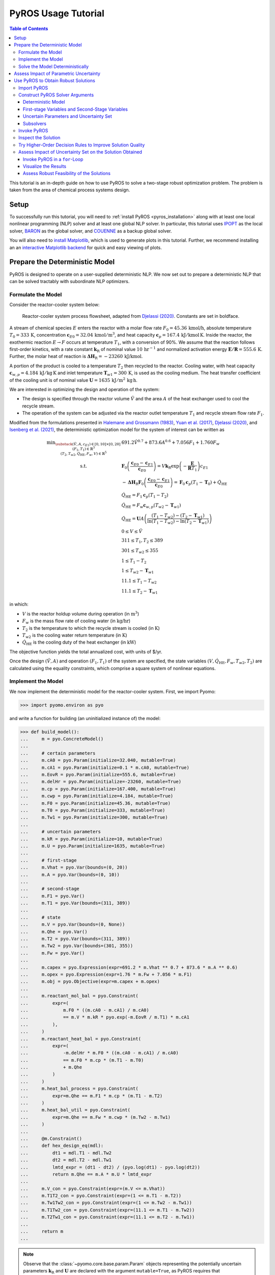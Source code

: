 .. _pyros_tutorial:

====================
PyROS Usage Tutorial
====================

.. contents:: Table of Contents
   :depth: 3
   :local:

This tutorial is an in-depth guide on how to
use PyROS to solve a two-stage robust optimization problem.
The problem is taken from the area of chemical process systems design.

Setup
-----
To successfully run this tutorial, you will need to
:ref:`install PyROS <pyros_installation>`
along with at least one local
nonlinear programming
(NLP) solver and at least one global NLP solver.
In particular, this tutorial uses
`IPOPT <https://github.com/coin-or/Ipopt>`__
as the local solver,
`BARON <https://minlp.com/baron-solver>`__
as the global solver,
and `COUENNE <https://github.com/coin-or/Couenne>`__
as a backup global solver.

You will also need to
`install Matplotlib <https://matplotlib.org/stable/install/index.html>`__,
which is used to generate plots in this tutorial.
Further, we recommend installing an
an `interactive Matplotlib backend
<https://matplotlib.org/stable/users/explain/figure/backends.html#interactive-backends>`_
for quick and easy viewing of plots.


Prepare the Deterministic Model
-------------------------------

PyROS is designed to operate on a user-supplied deterministic NLP. We
now set out to prepare a deterministic NLP that can be solved tractably
with subordinate NLP optimizers.

Formulate the Model
~~~~~~~~~~~~~~~~~~~

Consider the reactor-cooler system below:

.. figure:: reactor_cooler.png
   :alt: Reactor-cooler system.

   Reactor-cooler system process flowsheet,
   adapted from `Djelassi (2020) <https://doi.org/10.18154/RWTH-2020-09163>`__.
   Constants are set in boldface.

A stream of chemical species :math:`E` enters the
reactor with a molar flow rate :math:`F_0 = 45.36\,\text{kmol/h}`,
absolute temperature :math:`T_0 = 333\,\text{K}`,
concentration :math:`\boldsymbol{c}_{E0} = 32.04\, \text{kmol}/\text{m}^3`,
and heat capacity
:math:`\boldsymbol{c}_p = 167.4\,\text{kJ}/ \text{kmol}\,\text{K}`.
Inside the reactor, the exothermic reaction :math:`E \to F` occurs
at temperature :math:`T_1`, with a conversion of 90%.
We assume that the reaction
follows first-order kinetics, with a rate constant
:math:`\boldsymbol{k}_\text{R}` of nominal value
:math:`10\,\text{hr}^{-1}` and normalized activation energy
:math:`\boldsymbol{E/R} = 555.6\,\text{K}`.
Further, the molar heat of reaction is
:math:`\boldsymbol{\Delta H}_\text{R}=-23260\,\text{kJ/kmol}`.

A portion of the product is cooled to a temperature :math:`T_2`
then recycled to the reactor.
Cooling water, with heat capacity
:math:`\boldsymbol{c}_{w,p} = 4.184\,\text{kJ}/\text{kg}\,\text{K}`
and inlet
temperature :math:`\boldsymbol{T}_{w1} = 300\,\text{K}`, is used as the
cooling medium. The heat transfer coefficient of the cooling unit is of
nominal value
:math:`\boldsymbol{U} = 1635\,\text{kJ}/\text{m}^2\,\text{kg}\,\text{h}`.

We are interested in optimizing the design and operation of the system:

- The design is specified through the reactor volume :math:`\hat{V}` and
  the area :math:`A` of the heat exchanger used to cool the recycle stream.
- The operation of the system can be adjusted via the reactor outlet
  temperature :math:`T_1` and recycle stream flow rate :math:`F_1`.

Modified from the formulations presented in `Halemane and Grossmann
(1983) <https://doi.org/10.1002/aic.690290312>`__, `Yuan et
al. (2017) <https://doi.org/10.1002/aic.15950>`__, `Djelassi
(2020) <https://doi.org/10.18154/RWTH-2020-09163>`__, and `Isenberg et
al. (2021) <https://doi.org/10.1002/aic.17175>`__, the deterministic
optimization model for the system of interest can be written as

.. math::


   \begin{array}{cl}
       \displaystyle\min_{\substack{
           (\hat{V},A, c_{E1}) \in [0, 10] \times [0, 20]\\
           (F_1, T_1) \in \mathbb{R}^{3}\\
           (T_2, T_{w2}, \dot{Q}_{\text{HE}}, F_w, V) \in \mathbb{R}^{5}
       }}
       &  
           691.2 \hat{V}^{0.7}
           + 873.6 A^{0.6}
           + 7.056 F_{1}
           + 1.760 F_{w}
       \\
       \text{s.t.}
       &  
       \displaystyle\boldsymbol{F}_{0} \left(\frac{\boldsymbol{c}_{E0} - \boldsymbol{c}_{E1}}{\boldsymbol{c}_{E0}}\right)
       = V \boldsymbol{k}_{\text{R}} \exp{\left(-\frac{\boldsymbol{E}}{\boldsymbol{R}T_1}\right)}c_{E1}
       \\
       & \displaystyle
       -\boldsymbol{\Delta}\boldsymbol{H}_{\text{R}}\boldsymbol{F}_{0}
           \left(\frac{\boldsymbol{c}_{E0} - \boldsymbol{c}_{E1}}{\boldsymbol{c}_{E0}}\right)
           =
           \boldsymbol{F}_{0}\boldsymbol{c}_{p}(T_1 - \boldsymbol{T}_0)
           + \dot{Q}_{\text{HE}}
       \\
       & 
       \dot{Q}_{\text{HE}}
           =
           F_1 \boldsymbol{c}_{p}(T_1 - T_2)
       \\
       & 
       \dot{Q}_{\text{HE}}
           =
           F_w \boldsymbol{c}_{w,p}(T_{w2} - \boldsymbol{T}_{w1})
       \\
       &  \displaystyle
       \dot{Q}_{\text{HE}}
           =
           \boldsymbol{U}A \left(
           \frac{(T_1 - T_{w2}) - (T_2 - \boldsymbol{T}_{w1})}{
               \ln{(T_1 - T_{w2})} - \ln{(T_{2} - \boldsymbol{T}_{w1})}
           }
           \right)
       \\
       & 
       0 \leq V \leq \hat{V}
       \\
       & 
       311 \leq T_1, T_2 \leq 389
       \\
       & 
       301 \leq T_{w2} \leq 355
       \\
       & 
       1 \leq T_1 - T_2
       \\
       & 
       1 \leq T_{w2} - \boldsymbol{T}_{w1}
       \\
       & 
       11.1 \leq T_1 - T_{w2}
       \\
       & 
       11.1 \leq T_2 - \boldsymbol{T}_{w1}
   \end{array}

in which:

-  :math:`V` is the reactor holdup volume during operation (in
   :math:`\text{m}^3`)
-  :math:`F_w` is the mass flow rate of cooling water (in
   :math:`\text{kg/hr}`)
-  :math:`T_2` is the temperature to which the recycle stream is cooled
   (in :math:`\text{K}`)
-  :math:`T_{w2}` is the cooling water return temperature (in
   :math:`\text{K}`)
-  :math:`\dot{Q}_\text{HE}` is the cooling duty of the heat exchanger
   (in :math:`\text{kW}`)

The objective function yields the total annualized cost,
with units of $/yr.

Once the design :math:`(\hat{V}, A)` and operation :math:`(F_1, T_1)` of
the system are specified, the state variables
:math:`(V, \dot{Q}_\text{HE}, F_w, T_{w2}, T_2)` are calculated using
the equality constraints, which comprise a square system of nonlinear
equations.


Implement the Model
~~~~~~~~~~~~~~~~~~~

We now implement the deterministic model for the reactor-cooler system.
First, we import Pyomo:

.. code::

    >>> import pyomo.environ as pyo

and write a function for building (an uninitialized instance of) the
model:

.. code::

    >>> def build_model():
    ...     m = pyo.ConcreteModel()
    ... 
    ...     # certain parameters
    ...     m.cA0 = pyo.Param(initialize=32.040, mutable=True)
    ...     m.cA1 = pyo.Param(initialize=0.1 * m.cA0, mutable=True)
    ...     m.EovR = pyo.Param(initialize=555.6, mutable=True)
    ...     m.delHr = pyo.Param(initialize=-23260, mutable=True)
    ...     m.cp = pyo.Param(initialize=167.400, mutable=True)
    ...     m.cwp = pyo.Param(initialize=4.184, mutable=True)
    ...     m.F0 = pyo.Param(initialize=45.36, mutable=True)
    ...     m.T0 = pyo.Param(initialize=333, mutable=True)
    ...     m.Tw1 = pyo.Param(initialize=300, mutable=True)
    ...
    ...     # uncertain parameters
    ...     m.kR = pyo.Param(initialize=10, mutable=True)
    ...     m.U = pyo.Param(initialize=1635, mutable=True)
    ... 
    ...     # first-stage
    ...     m.Vhat = pyo.Var(bounds=(0, 20))
    ...     m.A = pyo.Var(bounds=(0, 10))
    ... 
    ...     # second-stage
    ...     m.F1 = pyo.Var()
    ...     m.T1 = pyo.Var(bounds=(311, 389))
    ... 
    ...     # state
    ...     m.V = pyo.Var(bounds=(0, None))
    ...     m.Qhe = pyo.Var()
    ...     m.T2 = pyo.Var(bounds=(311, 389))
    ...     m.Tw2 = pyo.Var(bounds=(301, 355))
    ...     m.Fw = pyo.Var()
    ... 
    ...     m.capex = pyo.Expression(expr=691.2 * m.Vhat ** 0.7 + 873.6 * m.A ** 0.6)
    ...     m.opex = pyo.Expression(expr=1.76 * m.Fw + 7.056 * m.F1)
    ...     m.obj = pyo.Objective(expr=m.capex + m.opex)
    ... 
    ...     m.reactant_mol_bal = pyo.Constraint(
    ...         expr=(
    ...             m.F0 * ((m.cA0 - m.cA1) / m.cA0)
    ...             == m.V * m.kR * pyo.exp(-m.EovR / m.T1) * m.cA1
    ...         ),
    ...     )
    ...     m.reactant_heat_bal = pyo.Constraint(
    ...         expr=(
    ...             -m.delHr * m.F0 * ((m.cA0 - m.cA1) / m.cA0)
    ...             == m.F0 * m.cp * (m.T1 - m.T0)
    ...             + m.Qhe
    ...         )
    ...     )
    ...     m.heat_bal_process = pyo.Constraint(
    ...         expr=m.Qhe == m.F1 * m.cp * (m.T1 - m.T2)
    ...     )
    ...     m.heat_bal_util = pyo.Constraint(
    ...         expr=m.Qhe == m.Fw * m.cwp * (m.Tw2 - m.Tw1)
    ...     )
    ... 
    ...     @m.Constraint()
    ...     def hex_design_eq(mdl):
    ...         dt1 = mdl.T1 - mdl.Tw2
    ...         dt2 = mdl.T2 - mdl.Tw1
    ...         lmtd_expr = (dt1 - dt2) / (pyo.log(dt1) - pyo.log(dt2))
    ...         return m.Qhe == m.A * m.U * lmtd_expr
    ... 
    ...     m.V_con = pyo.Constraint(expr=(m.V <= m.Vhat))
    ...     m.T1T2_con = pyo.Constraint(expr=(1 <= m.T1 - m.T2))
    ...     m.Tw1Tw2_con = pyo.Constraint(expr=(1 <= m.Tw2 - m.Tw1))
    ...     m.T1Tw2_con = pyo.Constraint(expr=(11.1 <= m.T1 - m.Tw2))
    ...     m.T2Tw1_con = pyo.Constraint(expr=(11.1 <= m.T2 - m.Tw1))
    ... 
    ...     return m
    ...


.. note::

    Observe that the :class:`~pyomo.core.base.param.Param`
    objects representing the potentially uncertain parameters
    :math:`\boldsymbol{k}_\text{R}` and :math:`\boldsymbol{U}`
    are declared with the argument ``mutable=True``,
    as PyROS requires that :class:`~pyomo.core.base.param.Param`
    objects representing uncertain parameters
    be mutable.
    Alternatively, 
    :math:`\boldsymbol{k}_\text{R}` and :math:`\boldsymbol{U}`
    may have instead been implemented as fixed
    :class:`~pyomo.core.base.var.Var` objects,
    as follows:

    .. code-block::

       m.kR = pyo.Var(initialize=10)
       m.U = pyo.Var(initialize=1635)
       m.kR.fix(); m.U.fix()

    For more information on implementing uncertain parameters for PyROS,
    see the
    :ref:`Uncertain Parameters section of the Solver Interface page <pyros_uncertain_params>`.


For convenience, we also write a function to initialize the variables of
the model:

.. code::

    >>> from pyomo.util.calc_var_value import calculate_variable_from_constraint
    >>>
    >>> def initialize_model(m, Vhat=20, A=10, F1=50, T1=389):
    ...     # set degrees of freedom
    ...     m.Vhat.set_value(Vhat)
    ...     m.A.set_value(A)
    ...     m.F1.set_value(F1)
    ...     m.T1.set_value(T1)
    ... 
    ...     # solve equations for state variables
    ...     calculate_variable_from_constraint(
    ...         variable=m.V,
    ...         constraint=m.reactant_mol_bal,
    ...     )
    ...     calculate_variable_from_constraint(
    ...         variable=m.Qhe,
    ...         constraint=m.reactant_heat_bal,
    ...     )
    ...     calculate_variable_from_constraint(
    ...         variable=m.T2,
    ...         constraint=m.heat_bal_process,
    ...     )
    ...     calculate_variable_from_constraint(
    ...         variable=m.Tw2,
    ...         constraint=m.hex_design_eq,
    ...     )
    ...     calculate_variable_from_constraint(
    ...         variable=m.Fw,
    ...         constraint=m.heat_bal_util,
    ...     )
    ...

And finally, a function to build and initialize the model:

.. code::

    >>> def build_and_initialize_model(**init_kwargs):
    ...     m = build_model()
    ...     initialize_model(m, **init_kwargs)
    ...     return m
    ...

We may now instantiate and initialize the model as follows:

.. code::

    >>> m = build_and_initialize_model()

The following helper function will be useful for inspecting
the current solution:

.. code::

    >>> def print_solution(model):
    ...     print(f"Objective      ($/yr)    : {pyo.value(m.obj):.2f}")
    ...     print(f"Reactor volume (m^3)     : {m.Vhat.value:.2f}")
    ...     print(f"Cooler area    (m^2)     : {m.A.value:.2f}")
    ...     print(f"F1             (kmol/hr) : {m.F1.value:.2f}")
    ...     print(f"T1             (K)       : {m.T1.value:.2f}")
    ...     print(f"Fw             (kg/hr)   : {m.Fw.value:.2f}")
    ...

Inspecting the initial model solution:

.. code::

    >>> print_solution(m)  # may vary
    Objective      ($/yr)    : 13830.89
    Reactor volume (m^3)     : 20.00
    Cooler area    (m^2)     : 10.00
    F1             (kmol/hr) : 50.00
    T1             (K)       : 389.00
    Fw             (kg/hr)   : 2484.43


Solve the Model Deterministically
~~~~~~~~~~~~~~~~~~~~~~~~~~~~~~~~~

We use IPOPT to solve the model to local optimality:

.. _pyros_tutorial_nominal_solve:

.. code::

    >>> ipopt = pyo.SolverFactory("ipopt")
    >>> pyo.assert_optimal_termination(ipopt.solve(m, tee=True, load_solutions=True))
    Ipopt ...
    ...
    EXIT: Optimal Solution Found.


We are able to solve the model to local optimality. Inspecting the
solution, we notice reductions in the objective and the main variables
of interest compared to the initial point used:

.. _pyros_tutorial_inspect_nominal:

.. code::

    >>> print_solution(m)  # may vary
    Objective      ($/yr)    : 9774.58
    Reactor volume (m^3)     : 5.32
    Cooler area    (m^2)     : 7.45
    F1             (kmol/hr) : 88.32
    T1             (K)       : 389.00
    Fw             (kg/hr)   : 2278.57


Assess Impact of Parametric Uncertainty
---------------------------------------

Suppose the reaction rate constant :math:`\boldsymbol{k}_\text{R}` and
heat transfer coefficient :math:`\boldsymbol{U}` are uncertain. We
assume that each parameter may deviate from its nominal value by up to
5%, and that the deviations are independent. Thus, the joint
realizations of the uncertain parameters are confined to a rectangular
region, that is, a box.

Given a *fixed* design :math:`(\hat{V}, A)`, we wish to assess whether
we can guarantee that the operational variables :math:`(F_1, T_1)`, and
concomitantly, the state
:math:`(V, \dot{Q}_\text{HE}, T_2, T_{w2}, F_w)`, can be adjusted to a
feasible solution under any plausible realization of the uncertain
parameters. This assessment can be carried out with the following
function:

.. code::

    >>> # module imports needed
    >>> import numpy as np
    >>> import matplotlib.pyplot as plt
    >>> import matplotlib.patches as patches
    >>> 
    >>> def plot_feasibility(solutions, solver, samples=200, test_set_size=10):
    ...     # seed the random number generator for deterministic sampling
    ...     rng = np.random.default_rng(123456)
    ... 
    ...     # nominal uncertain parameter realizations
    ...     nom_vals = np.array([10, 1635])
    ... 
    ...     # sample points from box uncertainty set of specified test size
    ...     point_samples = np.empty((samples, 2))
    ...     point_samples[0] = nom_vals
    ...     point_samples[1:] = rng.uniform(
    ...         low=nom_vals * (1 - test_set_size / 100),
    ...         high=nom_vals * (1 + test_set_size / 100),
    ...         size=(samples - 1, 2),
    ...     )
    ... 
    ...     costs = np.empty((len(solutions), point_samples.shape[0]), dtype=float)
    ...     mdl = build_model()
    ...     for sol_idx, (size, sol) in enumerate(solutions.items()):
    ...         # fix the first-stage variables
    ...         mdl.Vhat.fix(sol[0])
    ...         mdl.A.fix(sol[1])
    ...         
    ...         for pt_idx, pt in enumerate(point_samples):
    ...             # update parameter realization to sampled point
    ...             mdl.kR.set_value(pt[0])
    ...             mdl.U.set_value(pt[1])
    ... 
    ...             # update the values of the operational variables
    ...             initialize_model(mdl, Vhat=sol[0], A=sol[1])
    ... 
    ...             # try solving the model to inspect for feasibility
    ...             res = solver.solve(mdl, load_solutions=False)
    ...             if pyo.check_optimal_termination(res):
    ...                 mdl.solutions.load_from(res)
    ...                 costs[sol_idx, pt_idx] = pyo.value(mdl.obj)
    ...             else:
    ...                 costs[sol_idx, pt_idx] = np.nan
    ... 
    ...     # now generate the plot(s)
    ...     fig, axs = plt.subplots(
    ...         figsize=(0.5 * (len(solutions) - 1) + 5 * len(solutions), 4),
    ...         ncols=len(solutions),
    ...         squeeze=False,
    ...         sharey=True,
    ...         layout="constrained",
    ...     )
    ...     for sol_idx, (size, ax) in enumerate(zip(solutions, axs[0])):
    ...         # track realizations for which solution feasible
    ...         is_feas = ~np.isnan(costs[sol_idx])
    ... 
    ...         # realizations under which design is feasible
    ...         # (colored by objective)
    ...         plot = ax.scatter(
    ...             point_samples[is_feas][:, 0],
    ...             point_samples[is_feas][:, 1],
    ...             c=costs[sol_idx, is_feas],
    ...             vmin=np.nanmin(costs),
    ...             vmax=np.nanmax(costs),
    ...             cmap="plasma_r",
    ...             marker="o",
    ...         )
    ...         # realizations under which design is infeasible
    ...         ax.scatter(
    ...             point_samples[~is_feas][:, 0],
    ...             point_samples[~is_feas][:, 1],
    ...             color="none",
    ...             edgecolors="black",
    ...             label="infeasible",
    ...             marker="^",
    ...         )
    ...         if size != 0:
    ...             # boundary of the box uncertainty set mapped to the design
    ...             rect = patches.Rectangle(
    ...                 nom_vals * (1 - size / 100),
    ...                 *tuple(nom_vals * 2 * size / 100),
    ...                 facecolor="none",
    ...                 edgecolor="black",
    ...                 linestyle="dashed",
    ...                 label=f"{size}% box set",
    ...             )
    ...             ax.add_patch(rect)
    ...             
    ...         ax.legend(bbox_to_anchor=(1, -0.15), loc="upper right")
    ...         ax.set_xlabel(r"$k_\mathrm{R}$ (per hr)")
    ...         ax.set_ylabel("$U$ (kJ/sqm-h-K)")
    ... 
    ...         is_in_set = np.logical_and(
    ...             np.all(nom_vals * (1 - size / 100) <= point_samples, axis=1),
    ...             np.all(point_samples <= nom_vals * (1 + size / 100), axis=1),
    ...         )
    ...         feas_in_set = np.logical_and(is_feas, is_in_set)
    ...         
    ...         # add plot title summarizing statistics of the results
    ...         ax.set_title(
    ...             f"Solution for {size}% box set\n"
    ...             "Avg ± SD objective "
    ...             f"{costs[sol_idx, is_feas].mean():.2f} ± {costs[sol_idx, is_feas].std():.2f}\n"
    ...             f"Feas. for {feas_in_set.sum()}/{is_in_set.sum()} samples in set\n"
    ...             f"Feas. for {is_feas.sum()}/{len(point_samples)} samples overall"
    ...         )
    ... 
    ...     cbar = fig.colorbar(plot, ax=axs.ravel().tolist(), pad=0.03)
    ...     cbar.ax.set_ylabel("Objective ($/yr)")
    ... 
    ...     plt.show()
    ...

Applying this function to the design that was deterministically
optimized subject to the nominal realization of the uncertain
parameters:

.. code::

    >>> plot_feasibility(
    ...     # design variable values
    ...     solutions={0: (m.Vhat.value, m.A.value)},
    ...     # solver to use for feasibility testing
    ...     solver=ipopt,
    ...     # size of the uncertainty set (percent maximum deviation from nominal)
    ...     test_set_size=5,
    ... )

.. image:: deterministic_heatmap.png
   :alt: Reactor-cooler system.


Clearly, the nominally optimal :math:`(\hat{V}, A)` is robust
infeasible, as the operation of the system cannot be feasibly adjusted
subject to approximately half of the tested scenarios. Observe that
infeasibility occurs subject to parameter realizations in which the rate
constant :math:`\boldsymbol{k}_\text{R}` is below its nominal value.
This suggests that for such realizations, the design
:math:`(\hat{V}, A)` is not sufficiently large to allow for the 90%
reactor conversion requirement to be met.

Use PyROS to Obtain Robust Solutions
------------------------------------

We have just confirmed that the nominally optimal design for the reactor
cooler system is robust infeasible. Thus, we now use PyROS to optimize
the design while explicitly accounting for the impact of parametric
uncertainty.

Import PyROS
~~~~~~~~~~~~

We will need to import the PyROS module in order to instantiate the
solver and required arguments:

.. code::

    >>> import pyomo.contrib.pyros as pyros

Construct PyROS Solver Arguments
~~~~~~~~~~~~~~~~~~~~~~~~~~~~~~~~

We now construct the required arguments to the PyROS solver.
A general discussion on all PyROS solver arguments is given in the
:ref:`Solver Interface Section <pyros_solver_interface>`.

Deterministic Model
^^^^^^^^^^^^^^^^^^^

We have already constructed the deterministic model.

First-stage Variables and Second-Stage Variables
^^^^^^^^^^^^^^^^^^^^^^^^^^^^^^^^^^^^^^^^^^^^^^^^

As previously discussed, the first-stage variables comprise the
design variables :math:`(\hat{V}, A)`, whereas the second-stage
variables comprise the operational decision variables
:math:`(F_1, T_1)`. PyROS automatically infers the state variables of
the model by inspecting the active objective and constraint components.

.. code::

    >>> first_stage_variables = [m.A, m.Vhat]
    >>> second_stage_variables = [m.F1, m.T1]

Uncertain Parameters and Uncertainty Set
^^^^^^^^^^^^^^^^^^^^^^^^^^^^^^^^^^^^^^^^

Following from our prior feasibility analysis, we take
:math:`\boldsymbol{k}_\text{R}` and :math:`\boldsymbol{U}` to be the
uncertain parameters, confined in value to a box set, such that each
parameter may deviate from its nominal value by up to 5%.
Thus, we compile the :class:`~pyomo.core.base.param.Param`
objects representing 
:math:`\boldsymbol{k}_\text{R}` and :math:`\boldsymbol{U}` into a list
and represent the uncertainty set with an instance of the PyROS
:class:`~pyomo.contrib.pyros.uncertainty_sets.BoxSet` class:

.. code::

    >>> uncertain_params = [m.kR, m.U]
    >>> uncertainty_set = pyros.BoxSet(bounds=[
    ...     [param.value * (1 - 0.05), param.value * (1 + 0.1)] for param in uncertain_params
    ... ])

Subsolvers
^^^^^^^^^^

PyROS requires subordinate deterministic NLP optimizers to solve the
subproblems of its underlying algorithm. At least one local NLP solver
and one global NLP solver are required. We will use IPOPT (already
constructed) as the local NLP subsolver and BARON as the global NLP
subsolver. For subproblems not solved successfully by BARON, we use
COUENNE as a backup.

.. code::

    >>> # already constructed local subsolver IPOPT.
    >>> # global subsolvers:
    >>> baron = pyo.SolverFactory("baron", options={"MaxTime": 10})
    >>> couenne = pyo.SolverFactory("couenne", options={"max_cpu_time": 10})


Invoke PyROS
~~~~~~~~~~~~

We are now ready to invoke PyROS on our model.
We do so by instantiating the PyROS solver interface:

.. code::

    >>> pyros_solver = pyo.SolverFactory("pyros")

and invoking the :meth:`~pyomo.contrib.pyros.pyros.PyROS.solve` method:

.. _pyros_tutorial_tatic_ro_solve:

.. code::

    >>> pyros_solver.solve(
    ...     # mandatory arguments
    ...     model=m,
    ...     first_stage_variables=first_stage_variables,
    ...     second_stage_variables=second_stage_variables,
    ...     uncertain_params=uncertain_params,
    ...     uncertainty_set=uncertainty_set,
    ...     local_solver=ipopt,
    ...     global_solver=baron,
    ...     # optional arguments
    ...     backup_global_solvers=[couenne],
    ... )
    ==============================================================================
    PyROS: The Pyomo Robust Optimization Solver, ...
    ...
    Robust feasible solution identified.
    ...
    All done. Exiting PyROS.
    ==============================================================================
    <pyomo.contrib.pyros.solve_data.ROSolveResults at ...>


By default, the progress and final result of the PyROS solver
is logged to the console.
The :ref:`Solver Log Output documentation <pyros_solver_log>`
provides guidance on how the solver log is to be interpreted.
The :meth:`~pyomo.contrib.pyros.pyros.PyROS.solve` method
returns an :class:`~pyomo.contrib.pyros.solve_data.ROSolveResults`
object summarizing the results.


Inspect the Solution
~~~~~~~~~~~~~~~~~~~~

Inspecting the solution, we see that the overall objective is increased
compared to when the model is
:ref:`solved deterministically <pyros_tutorial_inspect_nominal>`.
The cooler area
:math:`A` and recycle stream flow :math:`F_1` are reduced,
but the reactor volume :math:`\hat{V}`
and cooling water utility flow rate :math:`F_w`
are increased:

.. _pyros_tutorial_inspect_static:

.. code::

    >>> print_solution(m)  # may vary
    Objective      ($/yr)    : 10334.71
    Reactor volume (m^3)     : 5.59
    Cooler area    (m^2)     : 6.99
    F1             (kmol/hr) : 81.51
    T1             (K)       : 389.00
    Fw             (kg/hr)   : 2641.08


We can also confirm the robust feasibility of the solution empirically:

.. code::

    >>> plot_feasibility({5: (m.Vhat.value, m.A.value)}, solver=ipopt, test_set_size=5)


.. image:: dr0_heatmap.png



Try Higher-Order Decision Rules to Improve Solution Quality
~~~~~~~~~~~~~~~~~~~~~~~~~~~~~~~~~~~~~~~~~~~~~~~~~~~~~~~~~~~

For tractability purposes, the underlying algorithm of PyROS uses
polynomial decision rules to approximate (restrict) the adjustability of
the second-stage decision variables (that is, :math:`F_1` and :math:`T_1`
for the present model) to the uncertain parameters. By default, a static
approximation is used, such that the second-stage decisions are modeled
as nonadjustable. A less restrictive approximation can be used by
increasing the order of the decision rules to 1, through the optional
argument ``decision_rule_order``:

.. code::

    >>> pyros_solver.solve(
    ...     # mandatory arguments
    ...     model=m,
    ...     first_stage_variables=first_stage_variables,
    ...     second_stage_variables=second_stage_variables,
    ...     uncertain_params=uncertain_params,
    ...     uncertainty_set=uncertainty_set,
    ...     local_solver=ipopt,
    ...     global_solver=baron,
    ...     # optional arguments
    ...     backup_global_solvers=[couenne],
    ...     decision_rule_order=1,
    ... )
    ==============================================================================
    PyROS: The Pyomo Robust Optimization Solver, ...
    ...
    Robust feasible solution identified.
    ...
    All done. Exiting PyROS.
    ==============================================================================
    <pyomo.contrib.pyros.solve_data.ROSolveResults at ...>


Inspecting solutions, we see that the cost is reduced compared to when
:ref:`a static decision rule approximation is used <pyros_tutorial_inspect_static>`,
as a smaller cooling water flow rate :math:`F_w` is required
since the cooler area :math:`A` is increased:

.. code::

    >>> print_solution(m)  # may vary
    Objective      ($/yr)    : 9855.95
    Reactor volume (m^3)     : 5.59
    Cooler area    (m^2)     : 7.45
    F1             (kmol/hr) : 88.32
    T1             (K)       : 389.00
    Fw             (kg/hr)   : 2278.57


Further, our empirical check confirms that the solution
is robust:

.. code::

    >>> plot_feasibility({5: (m.Vhat.value, m.A.value)}, solver=ipopt,  test_set_size=5)


.. image:: dr1_heatmap.png


Assess Impact of Uncertainty Set on the Solution Obtained
~~~~~~~~~~~~~~~~~~~~~~~~~~~~~~~~~~~~~~~~~~~~~~~~~~~~~~~~~

We now perform a price-of-robustness study, in which the size of the
uncertainty set is varied to assess the response of the solution. This
can be easily performed by placing the PyROS solver invocation in a
for-loop and recording the results at each iteration.

Invoke PyROS in a ``for``-Loop
^^^^^^^^^^^^^^^^^^^^^^^^^^^^^^

The PyROS solver invocation can easily be made in a ``for``-loop. At
each iteration of the loop, we use PyROS to solve the RO problem subject
to the uncertainty set of the corresponding size:

.. code::

    >>> res_dict = dict()
    >>> obj_vals = dict()
    >>> capex_vals = dict()
    >>> opex_vals = dict()
    >>> vhat_vals = dict()
    >>> area_vals = dict()
    >>> for percent_size in [0, 2.5, 5, 7.5, 10]:
    ...     mdl = build_and_initialize_model()
    ...     unc_set = pyros.BoxSet(bounds=[
    ...         [param.value * (1 - percent_size / 100), param.value * (1 + percent_size / 100)]
    ...         for param in [mdl.kR, mdl.U]
    ...     ])
    ...     print(f"Solving RO problem for uncertainty set size {percent_size}:")
    ...     res_dict[percent_size] = res = pyros_solver.solve(
    ...         model=mdl,
    ...         first_stage_variables=[mdl.Vhat, mdl.A],
    ...         second_stage_variables=[mdl.F1, mdl.T1],
    ...         uncertain_params=[mdl.kR, mdl.U],
    ...         uncertainty_set=unc_set,
    ...         local_solver=ipopt,
    ...         global_solver=baron,
    ...         decision_rule_order=1,
    ...         backup_global_solvers=[couenne],
    ...     )
    ...     if res.pyros_termination_condition == pyros.pyrosTerminationCondition.robust_feasible:
    ...         obj_vals[percent_size] = pyo.value(mdl.obj)
    ...         capex_vals[percent_size] = pyo.value(mdl.capex)
    ...         opex_vals[percent_size] = pyo.value(mdl.opex)
    ...         vhat_vals[percent_size] = pyo.value(mdl.Vhat)
    ...         area_vals[percent_size] = pyo.value(mdl.A)
    ...
    Solving RO problem for uncertainty set size 0:
    ...
    Solving RO problem for uncertainty set size 2.5:
    ...
    Solving RO problem for uncertainty set size 5:
    ...
    Solving RO problem for uncertainty set size 7.5:
    ...
    Solving RO problem for uncertainty set size 10:
    ...
    All done. Exiting PyROS.
    ==============================================================================


Visualize the Results
^^^^^^^^^^^^^^^^^^^^^

We can visualize the results of our price-of-robustness, as follows:

.. code::

    >>> import matplotlib.pyplot as plt
    >>> 
    >>> fig, (obj_ax, vhat_ax, area_ax) = plt.subplots(
    ...     ncols=3,
    ...     figsize=(19, 4),
    ...     layout="constrained",
    ... )
    >>> plt.subplots_adjust(wspace=0.4, hspace=0.6)
    >>> 
    >>> obj_ax.plot(obj_vals.keys(), obj_vals.values(), label="total", marker="o")
    >>> obj_ax.plot(capex_vals.keys(), capex_vals.values(), label="CAPEX", marker="s")
    >>> obj_ax.plot(opex_vals.keys(), opex_vals.values(), label="OPEX", marker="^")
    >>> obj_ax.set_xlabel("Deviation from Nominal Value (%)")
    >>> obj_ax.set_ylabel("Cost ($/yr)")
    >>> obj_ax.legend()
    >>> 
    >>> vhat_ax.plot(vhat_vals.keys(), vhat_vals.values(), marker="o")
    >>> vhat_ax.set_xlabel("Deviation from Nominal Value (%)")
    >>> vhat_ax.set_ylabel(r"Reactor Volume ($\mathrm{m}^3$)")
    >>> 
    >>> area_ax.plot(area_vals.keys(), area_vals.values(), marker="o")
    >>> area_ax.set_xlabel("Deviation from Nominal Value (%)")
    >>> area_ax.set_ylabel(r"Cooler Heat Transfer Area ($\mathrm{m}^2$)")
    >>> area_ax.set_ylim([7.45, 7.46])
    >>> 
    >>> plt.show()


.. image:: por_sensitivity.png

Notice that the costs and reactor volume increase with the size
of the uncertainty set, whereas the heat transfer area of the
cooler does not vary.


Assess Robust Feasibility of the Solutions
^^^^^^^^^^^^^^^^^^^^^^^^^^^^^^^^^^^^^^^^^^

We can also examine the robustness of each solution:

.. code::

    >>> plot_feasibility(
    ...     {key: (vhat_vals[key], area_vals[key]) for key in vhat_vals},
    ...     solver=ipopt,
    ...     test_set_size=10,
    ... )



.. image:: por_heatmaps.png


Notice that:

- Every solution is found to be robust feasible subject to its corresponding
  uncertainty set, but robust infeasible subject to strict supersets.
- As the size of uncertainty set is increased, so is the average objective
  value.
